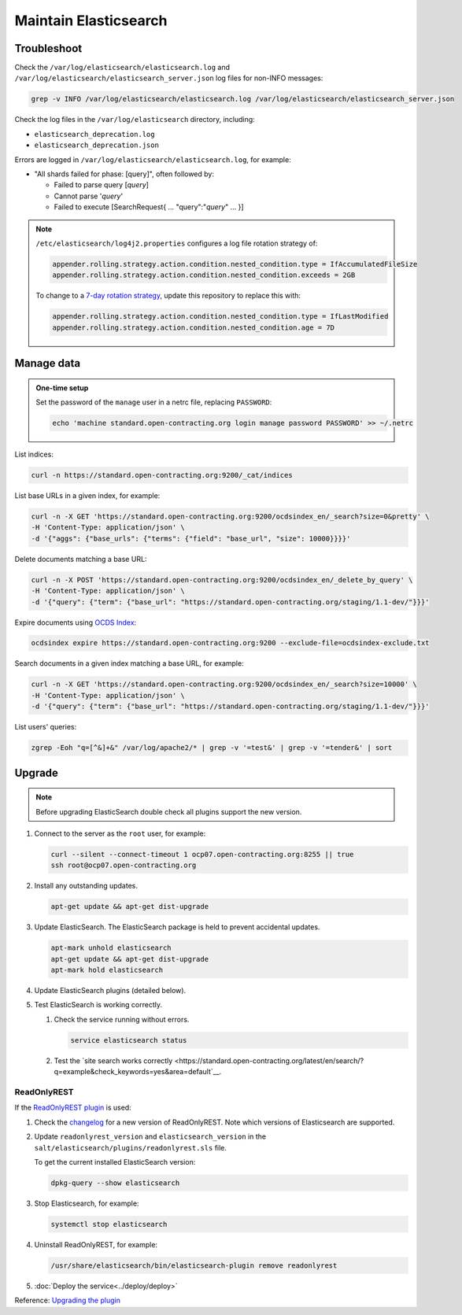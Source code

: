 Maintain Elasticsearch
======================

Troubleshoot
------------

Check the ``/var/log/elasticsearch/elasticsearch.log`` and ``/var/log/elasticsearch/elasticsearch_server.json`` log files for non-INFO messages:

.. code-block:: bash

   grep -v INFO /var/log/elasticsearch/elasticsearch.log /var/log/elasticsearch/elasticsearch_server.json

Check the log files in the ``/var/log/elasticsearch`` directory, including:

-  ``elasticsearch_deprecation.log``
-  ``elasticsearch_deprecation.json``

Errors are logged in ``/var/log/elasticsearch/elasticsearch.log``, for example:

-  "All shards failed for phase: [query]", often followed by:

   -  Failed to parse query [*query*]
   -  Cannot parse '*query*'
   -  Failed to execute [SearchRequest{ … "query":"*query*" … }]

.. note::

   ``/etc/elasticsearch/log4j2.properties`` configures a log file rotation strategy of:

   .. code-block:: none

      appender.rolling.strategy.action.condition.nested_condition.type = IfAccumulatedFileSize
      appender.rolling.strategy.action.condition.nested_condition.exceeds = 2GB

   To change to a `7-day rotation strategy <https://www.elastic.co/guide/en/elasticsearch/reference/7.10/logging.html>`__, update this repository to replace this with:

   .. code-block:: none

      appender.rolling.strategy.action.condition.nested_condition.type = IfLastModified
      appender.rolling.strategy.action.condition.nested_condition.age = 7D

Manage data
-----------

.. admonition:: One-time setup

   Set the password of the ``manage`` user in a netrc file, replacing ``PASSWORD``:

   .. code-block:: bash

      echo 'machine standard.open-contracting.org login manage password PASSWORD' >> ~/.netrc

List indices:

.. code-block:: bash

   curl -n https://standard.open-contracting.org:9200/_cat/indices

List base URLs in a given index, for example:

.. code-block:: bash

   curl -n -X GET 'https://standard.open-contracting.org:9200/ocdsindex_en/_search?size=0&pretty' \
   -H 'Content-Type: application/json' \
   -d '{"aggs": {"base_urls": {"terms": {"field": "base_url", "size": 10000}}}}'

Delete documents matching a base URL:

.. code-block:: bash

   curl -n -X POST 'https://standard.open-contracting.org:9200/ocdsindex_en/_delete_by_query' \
   -H 'Content-Type: application/json' \
   -d '{"query": {"term": {"base_url": "https://standard.open-contracting.org/staging/1.1-dev/"}}}'

Expire documents using `OCDS Index <https://github.com/open-contracting/ocds-index>`__:

.. code-block:: bash

   ocdsindex expire https://standard.open-contracting.org:9200 --exclude-file=ocdsindex-exclude.txt

Search documents in a given index matching a base URL, for example:

.. code-block:: bash

   curl -n -X GET 'https://standard.open-contracting.org:9200/ocdsindex_en/_search?size=10000' \
   -H 'Content-Type: application/json' \
   -d '{"query": {"term": {"base_url": "https://standard.open-contracting.org/staging/1.1-dev/"}}}'

List users' queries:

.. code-block:: bash

   zgrep -Eoh "q=[^&]+&" /var/log/apache2/* | grep -v '=test&' | grep -v '=tender&' | sort

Upgrade
-------

.. note::

   Before upgrading ElasticSearch double check all plugins support the new version.

#. Connect to the server as the ``root`` user, for example:

   .. code-block:: bash

      curl --silent --connect-timeout 1 ocp07.open-contracting.org:8255 || true
      ssh root@ocp07.open-contracting.org

#. Install any outstanding updates.

   .. code-block:: bash

      apt-get update && apt-get dist-upgrade

#. Update ElasticSearch. The ElasticSearch package is held to prevent accidental updates.

   .. code-block:: bash

      apt-mark unhold elasticsearch
      apt-get update && apt-get dist-upgrade
      apt-mark hold elasticsearch

#. Update ElasticSearch plugins (detailed below).

#. Test ElasticSearch is working correctly.

   #. Check the service running without errors.

      .. code-block:: bash

         service elasticsearch status

   #. Test the `site search works correctly <https://standard.open-contracting.org/latest/en/search/?q=example&check_keywords=yes&area=default`__.

ReadOnlyREST
^^^^^^^^^^^^

If the `ReadOnlyREST plugin <https://readonlyrest.com>`__ is used:

#. Check the `changelog <https://github.com/beshu-tech/readonlyrest-docs/blob/master/changelog.md>`__ for a new version of ReadOnlyREST. Note which versions of Elasticsearch are supported.

#. Update ``readonlyrest_version`` and ``elasticsearch_version`` in the ``salt/elasticsearch/plugins/readonlyrest.sls`` file.

   To get the current installed ElasticSearch version:

   .. code-block:: bash

      dpkg-query --show elasticsearch

#. Stop Elasticsearch, for example:

   .. code-block:: bash

      systemctl stop elasticsearch

#. Uninstall ReadOnlyREST, for example:

   .. code-block:: bash

      /usr/share/elasticsearch/bin/elasticsearch-plugin remove readonlyrest

#. :doc:`Deploy the service<../deploy/deploy>`

Reference: `Upgrading the plugin <https://github.com/beshu-tech/readonlyrest-docs/blob/master/elasticsearch.md#upgrading-the-plugin>`__

